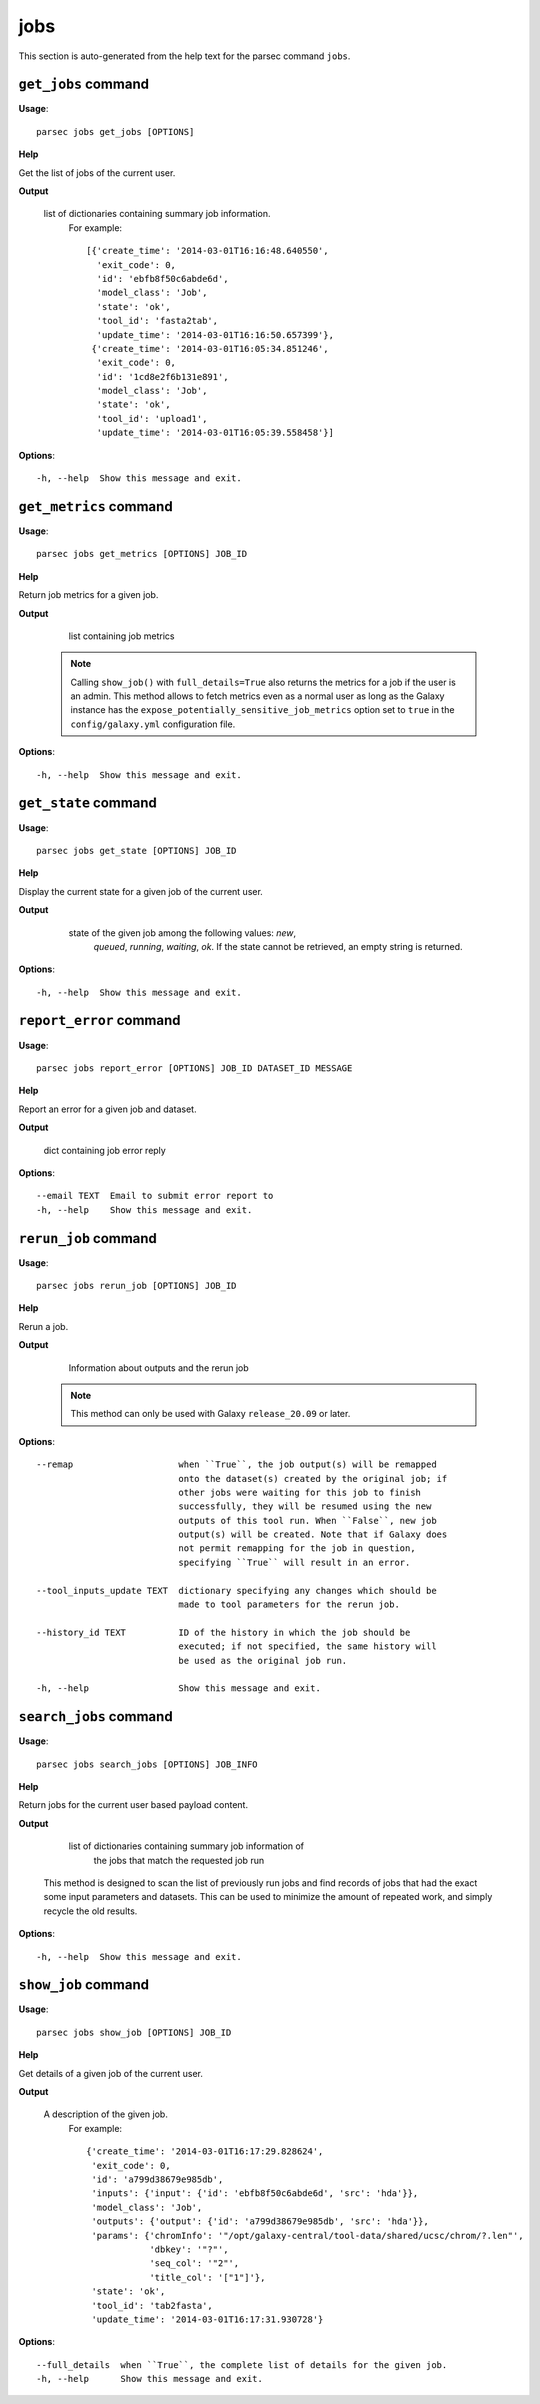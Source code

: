 jobs
====

This section is auto-generated from the help text for the parsec command
``jobs``.


``get_jobs`` command
--------------------

**Usage**::

    parsec jobs get_jobs [OPTIONS]

**Help**

Get the list of jobs of the current user.


**Output**


    list of dictionaries containing summary job information.
     For example::

       [{'create_time': '2014-03-01T16:16:48.640550',
         'exit_code': 0,
         'id': 'ebfb8f50c6abde6d',
         'model_class': 'Job',
         'state': 'ok',
         'tool_id': 'fasta2tab',
         'update_time': '2014-03-01T16:16:50.657399'},
        {'create_time': '2014-03-01T16:05:34.851246',
         'exit_code': 0,
         'id': '1cd8e2f6b131e891',
         'model_class': 'Job',
         'state': 'ok',
         'tool_id': 'upload1',
         'update_time': '2014-03-01T16:05:39.558458'}]
    
**Options**::


      -h, --help  Show this message and exit.
    

``get_metrics`` command
-----------------------

**Usage**::

    parsec jobs get_metrics [OPTIONS] JOB_ID

**Help**

Return job metrics for a given job.


**Output**


    list containing job metrics

   .. note::
     Calling ``show_job()`` with ``full_details=True`` also returns the
     metrics for a job if the user is an admin. This method allows to fetch
     metrics even as a normal user as long as the Galaxy instance has the
     ``expose_potentially_sensitive_job_metrics`` option set to ``true`` in
     the ``config/galaxy.yml`` configuration file.
    
**Options**::


      -h, --help  Show this message and exit.
    

``get_state`` command
---------------------

**Usage**::

    parsec jobs get_state [OPTIONS] JOB_ID

**Help**

Display the current state for a given job of the current user.


**Output**


    state of the given job among the following values: `new`,
     `queued`, `running`, `waiting`, `ok`. If the state cannot be
     retrieved, an empty string is returned.

   .. versionadded:: 0.5.3
    
**Options**::


      -h, --help  Show this message and exit.
    

``report_error`` command
------------------------

**Usage**::

    parsec jobs report_error [OPTIONS] JOB_ID DATASET_ID MESSAGE

**Help**

Report an error for a given job and dataset.


**Output**


    dict containing job error reply
    
**Options**::


      --email TEXT  Email to submit error report to
      -h, --help    Show this message and exit.
    

``rerun_job`` command
---------------------

**Usage**::

    parsec jobs rerun_job [OPTIONS] JOB_ID

**Help**

Rerun a job.


**Output**


    Information about outputs and the rerun job
   .. note::
     This method can only be used with Galaxy ``release_20.09`` or later.
    
**Options**::


      --remap                    when ``True``, the job output(s) will be remapped
                                 onto the dataset(s) created by the original job; if
                                 other jobs were waiting for this job to finish
                                 successfully, they will be resumed using the new
                                 outputs of this tool run. When ``False``, new job
                                 output(s) will be created. Note that if Galaxy does
                                 not permit remapping for the job in question,
                                 specifying ``True`` will result in an error.
    
      --tool_inputs_update TEXT  dictionary specifying any changes which should be
                                 made to tool parameters for the rerun job.
    
      --history_id TEXT          ID of the history in which the job should be
                                 executed; if not specified, the same history will
                                 be used as the original job run.
    
      -h, --help                 Show this message and exit.
    

``search_jobs`` command
-----------------------

**Usage**::

    parsec jobs search_jobs [OPTIONS] JOB_INFO

**Help**

Return jobs for the current user based payload content.


**Output**


    list of dictionaries containing summary job information of
     the jobs that match the requested job run

   This method is designed to scan the list of previously run jobs and find
   records of jobs that had the exact some input parameters and datasets.
   This can be used to minimize the amount of repeated work, and simply
   recycle the old results.
    
**Options**::


      -h, --help  Show this message and exit.
    

``show_job`` command
--------------------

**Usage**::

    parsec jobs show_job [OPTIONS] JOB_ID

**Help**

Get details of a given job of the current user.


**Output**


    A description of the given job.
     For example::

       {'create_time': '2014-03-01T16:17:29.828624',
        'exit_code': 0,
        'id': 'a799d38679e985db',
        'inputs': {'input': {'id': 'ebfb8f50c6abde6d', 'src': 'hda'}},
        'model_class': 'Job',
        'outputs': {'output': {'id': 'a799d38679e985db', 'src': 'hda'}},
        'params': {'chromInfo': '"/opt/galaxy-central/tool-data/shared/ucsc/chrom/?.len"',
                   'dbkey': '"?"',
                   'seq_col': '"2"',
                   'title_col': '["1"]'},
        'state': 'ok',
        'tool_id': 'tab2fasta',
        'update_time': '2014-03-01T16:17:31.930728'}
    
**Options**::


      --full_details  when ``True``, the complete list of details for the given job.
      -h, --help      Show this message and exit.
    
